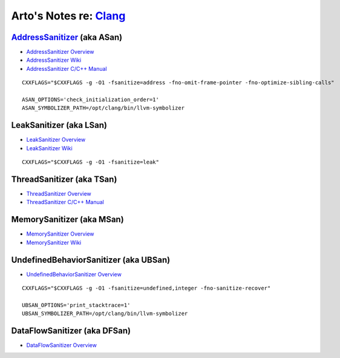 ****************************************************************
Arto's Notes re: `Clang <https://en.wikipedia.org/wiki/Clang>`__
****************************************************************

`AddressSanitizer <https://en.wikipedia.org/wiki/AddressSanitizer>`__ (aka ASan)
================================================================================

* `AddressSanitizer Overview <http://clang.llvm.org/docs/AddressSanitizer.html>`__
* `AddressSanitizer Wiki <https://github.com/google/sanitizers/wiki/AddressSanitizer>`__
* `AddressSanitizer C/C++ Manual <https://github.com/google/sanitizers/wiki/ThreadSanitizerCppManual>`__

::

   CXXFLAGS="$CXXFLAGS -g -O1 -fsanitize=address -fno-omit-frame-pointer -fno-optimize-sibling-calls"

   ASAN_OPTIONS='check_initialization_order=1'
   ASAN_SYMBOLIZER_PATH=/opt/clang/bin/llvm-symbolizer

LeakSanitizer (aka LSan)
========================

* `LeakSanitizer Overview <http://clang.llvm.org/docs/LeakSanitizer.html>`__
* `LeakSanitizer Wiki <https://github.com/google/sanitizers/wiki/AddressSanitizerLeakSanitizer>`__

::

   CXXFLAGS="$CXXFLAGS -g -O1 -fsanitize=leak"

ThreadSanitizer (aka TSan)
==========================

* `ThreadSanitizer Overview <http://clang.llvm.org/docs/ThreadSanitizer.html>`__
* `ThreadSanitizer C/C++ Manual <https://github.com/google/sanitizers/wiki/ThreadSanitizerCppManual>`__

MemorySanitizer (aka MSan)
==========================

* `MemorySanitizer Overview <http://clang.llvm.org/docs/MemorySanitizer.html>`__
* `MemorySanitizer Wiki <https://github.com/google/sanitizers/wiki/MemorySanitizer>`__

UndefinedBehaviorSanitizer (aka UBSan)
======================================

* `UndefinedBehaviorSanitizer Overview <http://clang.llvm.org/docs/UndefinedBehaviorSanitizer.html>`__

::

   CXXFLAGS="$CXXFLAGS -g -O1 -fsanitize=undefined,integer -fno-sanitize-recover"

   UBSAN_OPTIONS='print_stacktrace=1'
   UBSAN_SYMBOLIZER_PATH=/opt/clang/bin/llvm-symbolizer

DataFlowSanitizer (aka DFSan)
=============================

* `DataFlowSanitizer Overview <http://clang.llvm.org/docs/DataFlowSanitizer.html>`__
